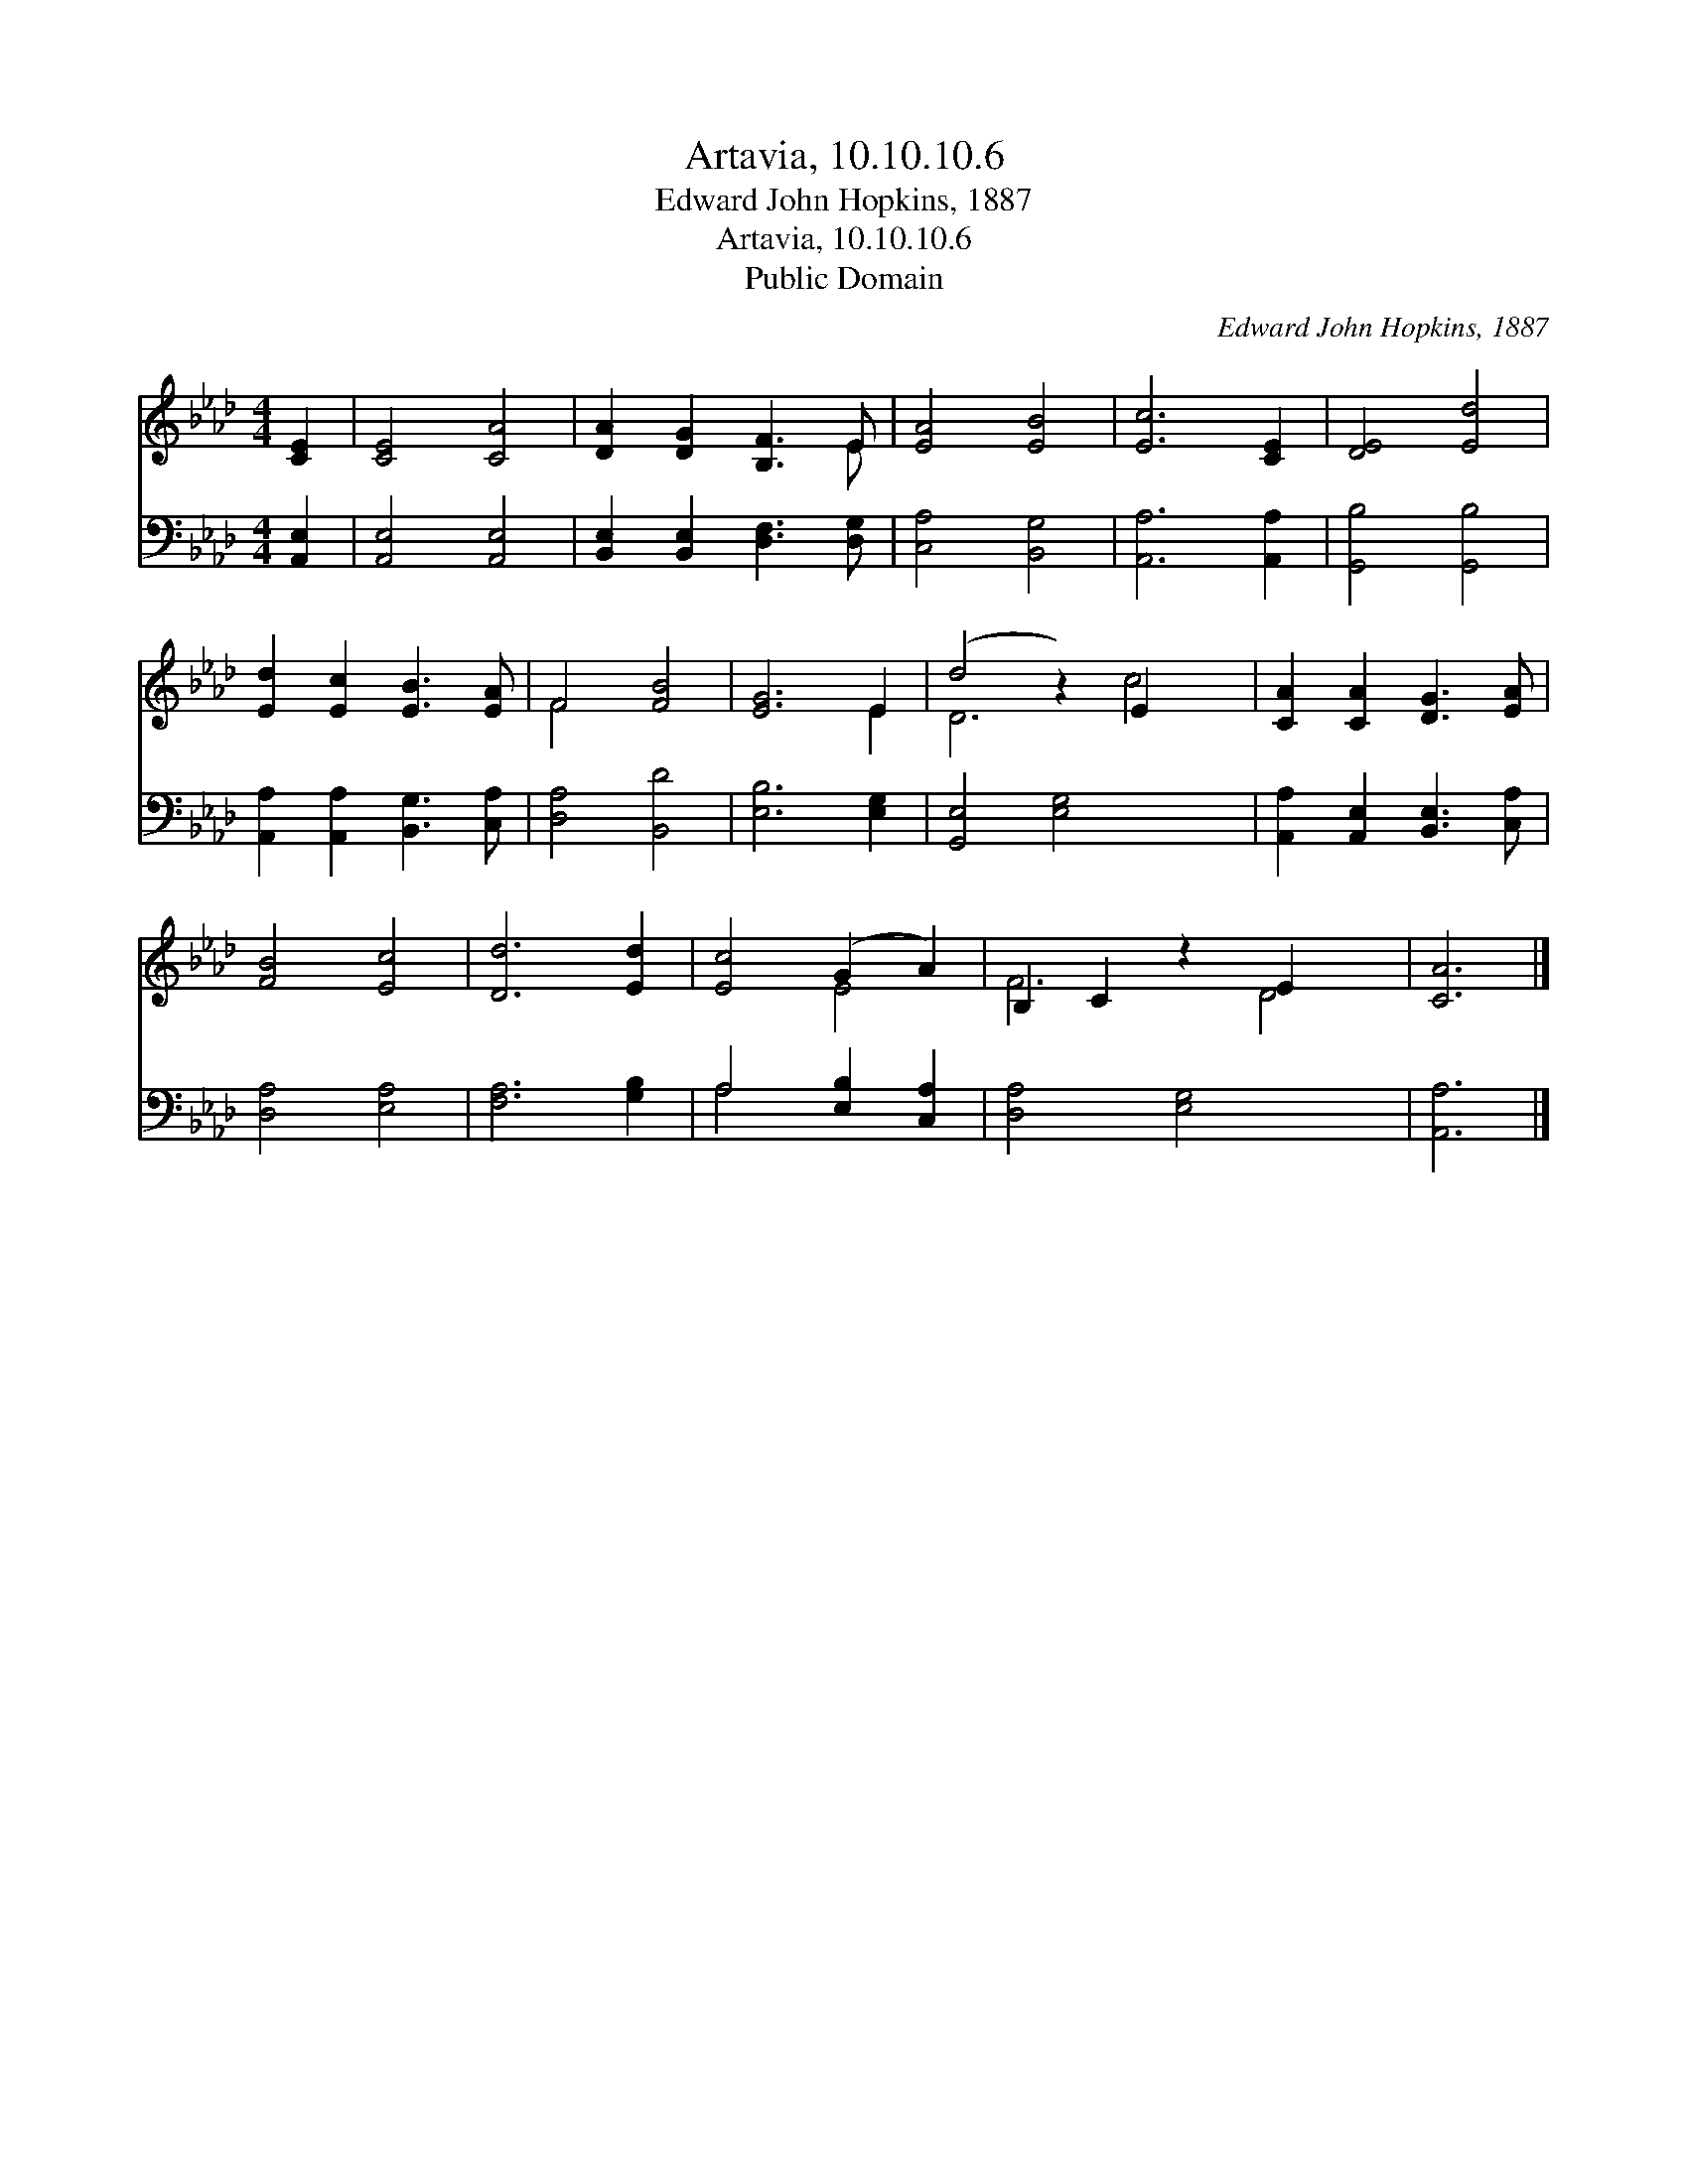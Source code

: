 X:1
T:Artavia, 10.10.10.6
T:Edward John Hopkins, 1887
T:Artavia, 10.10.10.6
T:Public Domain
C:Edward John Hopkins, 1887
Z:Public Domain
%%score ( 1 2 ) ( 3 4 )
L:1/8
M:4/4
K:Ab
V:1 treble 
V:2 treble 
V:3 bass 
V:4 bass 
V:1
 [CE]2 | [CE]4 [CA]4 | [DA]2 [DG]2 [B,F]3 E | [EA]4 [EB]4 | [Ec]6 [CE]2 | [DE]4 [Ed]4 | %6
 [Ed]2 [Ec]2 [EB]3 [EA] | F4 [FB]4 | [EG]6 E2 | (d4 z2) E2 x2 | [CA]2 [CA]2 [DG]3 [EA] | %11
 [FB]4 [Ec]4 | [Dd]6 [Ed]2 | [Ec]4 (G2 A2) | B,2 C2 z2 E2 x2 | [CA]6 |] %16
V:2
 x2 | x8 | x7 E | x8 | x8 | x8 | x8 | F4 x4 | x6 E2 | D6 c4 | x8 | x8 | x8 | x4 E4 | F6 D4 | x6 |] %16
V:3
 [A,,E,]2 | [A,,E,]4 [A,,E,]4 | [B,,E,]2 [B,,E,]2 [D,F,]3 [D,G,] | [C,A,]4 [B,,G,]4 | %4
 [A,,A,]6 [A,,A,]2 | [G,,B,]4 [G,,B,]4 | [A,,A,]2 [A,,A,]2 [B,,G,]3 [C,A,] | [D,A,]4 [B,,D]4 | %8
 [E,B,]6 [E,G,]2 | [G,,E,]4 [E,G,]4 x2 | [A,,A,]2 [A,,E,]2 [B,,E,]3 [C,A,] | [D,A,]4 [E,A,]4 | %12
 [F,A,]6 [G,B,]2 | A,4 [E,B,]2 [C,A,]2 | [D,A,]4 [E,G,]4 x2 | [A,,A,]6 |] %16
V:4
 x2 | x8 | x8 | x8 | x8 | x8 | x8 | x8 | x8 | x10 | x8 | x8 | x8 | A,4 x4 | x10 | x6 |] %16

